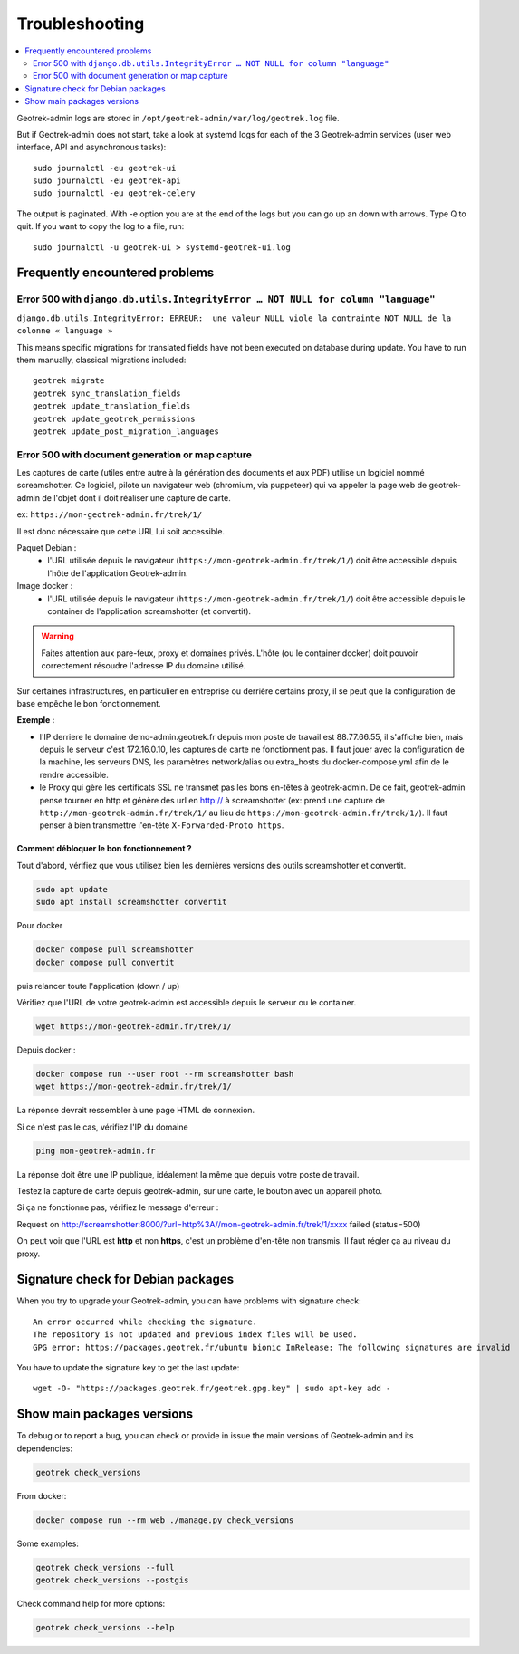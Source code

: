 ===============
Troubleshooting
===============

.. contents::
   :local:
   :depth: 2

Geotrek-admin logs are stored in ``/opt/geotrek-admin/var/log/geotrek.log`` file.

But if Geotrek-admin does not start, take a look at systemd logs for each of the 3 Geotrek-admin services
(user web interface, API and asynchronous tasks):

::

   sudo journalctl -eu geotrek-ui
   sudo journalctl -eu geotrek-api
   sudo journalctl -eu geotrek-celery

The output is paginated. With -e option you are at the end of the logs but you can go up an down with arrows.
Type Q to quit. If you want to copy the log to a file, run:

::

   sudo journalctl -u geotrek-ui > systemd-geotrek-ui.log


Frequently encountered problems
-------------------------------

Error 500 with ``django.db.utils.IntegrityError … NOT NULL for column "language"``
~~~~~~~~~~~~~~~~~~~~~~~~~~~~~~~~~~~~~~~~~~~~~~~~~~~~~~~~~~~~~~~~~~~~~~~~~~~~~~~~~~

``django.db.utils.IntegrityError: ERREUR:  une valeur NULL viole la contrainte NOT NULL de la colonne « language »``

This means specific migrations for translated fields have not been executed on database during update.
You have to run them manually, classical migrations included:

::

    geotrek migrate
    geotrek sync_translation_fields
    geotrek update_translation_fields
    geotrek update_geotrek_permissions
    geotrek update_post_migration_languages

Error 500 with document generation or map capture
~~~~~~~~~~~~~~~~~~~~~~~~~~~~~~~~~~~~~~~~~~~~~~~~~

Les captures de carte (utiles entre autre à la génération des documents et aux PDF) utilise un logiciel nommé screamshotter.
Ce logiciel, pilote un navigateur web (chromium, via puppeteer) qui va appeler la page web de geotrek-admin de l'objet dont il doit réaliser une capture de carte.

ex: ``https://mon-geotrek-admin.fr/trek/1/``

Il est donc nécessaire que cette URL lui soit accessible.

Paquet Debian :
  - l'URL utilisée depuis le navigateur (``https://mon-geotrek-admin.fr/trek/1/``) doit être accessible depuis l'hôte de l'application Geotrek-admin.

Image docker :
  - l'URL utilisée depuis le navigateur (``https://mon-geotrek-admin.fr/trek/1/``) doit être accessible depuis le container de l'application screamshotter (et convertit).

.. warning::
   Faites attention aux pare-feux, proxy et domaines privés. L'hôte (ou le container docker) doit pouvoir correctement résoudre l'adresse IP du domaine utilisé.

Sur certaines infrastructures, en particulier en entreprise ou derrière certains proxy, il se peut que la configuration de base empêche le bon fonctionnement.

**Exemple :**

- l'IP derriere le domaine demo-admin.geotrek.fr depuis mon poste de travail est 88.77.66.55, il s'affiche bien, mais depuis le serveur c'est 172.16.0.10, les captures de carte ne fonctionnent pas. Il faut jouer avec la configuration de la machine, les serveurs DNS, les paramètres network/alias ou extra_hosts du docker-compose.yml afin de le rendre accessible.
- le Proxy qui gère les certificats SSL ne transmet pas les bons en-têtes à geotrek-admin. De ce fait, geotrek-admin pense tourner en http et génère des url en http:// à screamshotter (ex: prend une capture de ``http://mon-geotrek-admin.fr/trek/1/`` au lieu de ``https://mon-geotrek-admin.fr/trek/1/``). Il faut penser à bien transmettre l'en-tête ``X-Forwarded-Proto https``.

Comment débloquer le bon fonctionnement ?
^^^^^^^^^^^^^^^^^^^^^^^^^^^^^^^^^^^^^^^^^

Tout d'abord, vérifiez que vous utilisez bien les dernières versions des outils screamshotter et convertit.


.. code-block:: bash

    sudo apt update
    sudo apt install screamshotter convertit


Pour docker

.. code-block:: bash

    docker compose pull screamshotter
    docker compose pull convertit

puis relancer toute l'application (down / up)


Vérifiez que l'URL de votre geotrek-admin est accessible depuis le serveur ou le container.

.. code-block:: bash

    wget https://mon-geotrek-admin.fr/trek/1/


Depuis docker :

.. code-block:: bash

    docker compose run --user root --rm screamshotter bash
    wget https://mon-geotrek-admin.fr/trek/1/


La réponse devrait ressembler à une page HTML de connexion.

Si ce n'est pas le cas, vérifiez l'IP du domaine

.. code-block:: bash

    ping mon-geotrek-admin.fr


La réponse doit être une IP publique, idéalement la même que depuis votre poste de travail.

Testez la capture de carte depuis geotrek-admin, sur une carte, le bouton avec un appareil photo.

Si ça ne fonctionne pas, vérifiez le message d'erreur :

Request on http://screamshotter:8000/?url=http%3A//mon-geotrek-admin.fr/trek/1/xxxx failed (status=500)

On peut voir que l'URL est **http** et non **https**, c'est un problème d'en-tête non transmis. Il faut régler ça au niveau du proxy.


Signature check for Debian packages
-----------------------------------

When you try to upgrade your Geotrek-admin, you can have problems with signature check:

::

   An error occurred while checking the signature.
   The repository is not updated and previous index files will be used.
   GPG error: https://packages.geotrek.fr/ubuntu bionic InRelease: The following signatures are invalid

You have to update the signature key to get the last update:

::

   wget -O- "https://packages.geotrek.fr/geotrek.gpg.key" | sudo apt-key add -


Show main packages versions
---------------------------

To debug or to report a bug, you can check or provide in issue the main versions of Geotrek-admin and its dependencies:

.. code-block:: bash

    geotrek check_versions


From docker:

.. code-block:: bash

    docker compose run --rm web ./manage.py check_versions


Some examples:

.. code-block:: bash

    geotrek check_versions --full
    geotrek check_versions --postgis


Check command help for more options:

.. code-block:: bash

    geotrek check_versions --help
